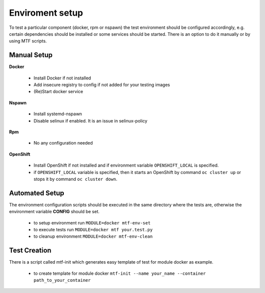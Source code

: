Enviroment setup
=================

To test a particular component (docker, rpm or nspawn) the test environment should be configured accordingly, e.g. certain dependencies should be installed or some services should be started. There is an option to do it manually or by using MTF scripts.

Manual Setup
~~~~~~~~~~~~~

**Docker**

 - Install Docker if not installed
 - Add insecure registry to config if not added for your testing images
 - (Re)Start docker service

**Nspawn**

 - Install systemd-nspawn
 - Disable selinux if enabled. It is an issue in selinux-policy

**Rpm**

 - No any configuration needed

**OpenShift**

 - Install OpenShift if not installed and if environment variable ``OPENSHIFT_LOCAL`` is specified.
 - if ``OPENSHIFT_LOCAL`` variable is specified, then it starts an OpenShift by command ``oc cluster up`` or stops it by command ``oc cluster down``.

Automated Setup
~~~~~~~~~~~~~~~

The environment configuration scripts should be executed in the same directory where the tests are, otherwise the environment variable **CONFIG** should be set.

  - to setup environment run ``MODULE=docker mtf-env-set``
  - to execute tests run ``MODULE=docker mtf your.test.py``
  - to cleanup environment ``MODULE=docker mtf-env-clean``

Test Creation
~~~~~~~~~~~~~~~

There is a script called mtf-init which generates easy template of test for module docker as example.

  -  to create template for module docker ``mtf-init --name your_name --container path_to_your_container``

